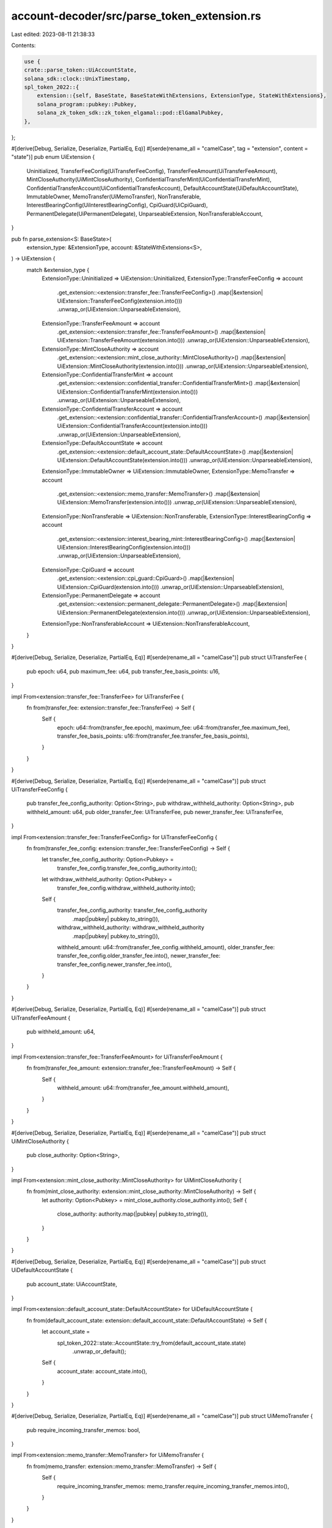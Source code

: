 account-decoder/src/parse_token_extension.rs
============================================

Last edited: 2023-08-11 21:38:33

Contents:

.. code-block:: rs

    use {
    crate::parse_token::UiAccountState,
    solana_sdk::clock::UnixTimestamp,
    spl_token_2022::{
        extension::{self, BaseState, BaseStateWithExtensions, ExtensionType, StateWithExtensions},
        solana_program::pubkey::Pubkey,
        solana_zk_token_sdk::zk_token_elgamal::pod::ElGamalPubkey,
    },
};

#[derive(Debug, Serialize, Deserialize, PartialEq, Eq)]
#[serde(rename_all = "camelCase", tag = "extension", content = "state")]
pub enum UiExtension {
    Uninitialized,
    TransferFeeConfig(UiTransferFeeConfig),
    TransferFeeAmount(UiTransferFeeAmount),
    MintCloseAuthority(UiMintCloseAuthority),
    ConfidentialTransferMint(UiConfidentialTransferMint),
    ConfidentialTransferAccount(UiConfidentialTransferAccount),
    DefaultAccountState(UiDefaultAccountState),
    ImmutableOwner,
    MemoTransfer(UiMemoTransfer),
    NonTransferable,
    InterestBearingConfig(UiInterestBearingConfig),
    CpiGuard(UiCpiGuard),
    PermanentDelegate(UiPermanentDelegate),
    UnparseableExtension,
    NonTransferableAccount,
}

pub fn parse_extension<S: BaseState>(
    extension_type: &ExtensionType,
    account: &StateWithExtensions<S>,
) -> UiExtension {
    match &extension_type {
        ExtensionType::Uninitialized => UiExtension::Uninitialized,
        ExtensionType::TransferFeeConfig => account
            .get_extension::<extension::transfer_fee::TransferFeeConfig>()
            .map(|&extension| UiExtension::TransferFeeConfig(extension.into()))
            .unwrap_or(UiExtension::UnparseableExtension),
        ExtensionType::TransferFeeAmount => account
            .get_extension::<extension::transfer_fee::TransferFeeAmount>()
            .map(|&extension| UiExtension::TransferFeeAmount(extension.into()))
            .unwrap_or(UiExtension::UnparseableExtension),
        ExtensionType::MintCloseAuthority => account
            .get_extension::<extension::mint_close_authority::MintCloseAuthority>()
            .map(|&extension| UiExtension::MintCloseAuthority(extension.into()))
            .unwrap_or(UiExtension::UnparseableExtension),
        ExtensionType::ConfidentialTransferMint => account
            .get_extension::<extension::confidential_transfer::ConfidentialTransferMint>()
            .map(|&extension| UiExtension::ConfidentialTransferMint(extension.into()))
            .unwrap_or(UiExtension::UnparseableExtension),
        ExtensionType::ConfidentialTransferAccount => account
            .get_extension::<extension::confidential_transfer::ConfidentialTransferAccount>()
            .map(|&extension| UiExtension::ConfidentialTransferAccount(extension.into()))
            .unwrap_or(UiExtension::UnparseableExtension),
        ExtensionType::DefaultAccountState => account
            .get_extension::<extension::default_account_state::DefaultAccountState>()
            .map(|&extension| UiExtension::DefaultAccountState(extension.into()))
            .unwrap_or(UiExtension::UnparseableExtension),
        ExtensionType::ImmutableOwner => UiExtension::ImmutableOwner,
        ExtensionType::MemoTransfer => account
            .get_extension::<extension::memo_transfer::MemoTransfer>()
            .map(|&extension| UiExtension::MemoTransfer(extension.into()))
            .unwrap_or(UiExtension::UnparseableExtension),
        ExtensionType::NonTransferable => UiExtension::NonTransferable,
        ExtensionType::InterestBearingConfig => account
            .get_extension::<extension::interest_bearing_mint::InterestBearingConfig>()
            .map(|&extension| UiExtension::InterestBearingConfig(extension.into()))
            .unwrap_or(UiExtension::UnparseableExtension),
        ExtensionType::CpiGuard => account
            .get_extension::<extension::cpi_guard::CpiGuard>()
            .map(|&extension| UiExtension::CpiGuard(extension.into()))
            .unwrap_or(UiExtension::UnparseableExtension),
        ExtensionType::PermanentDelegate => account
            .get_extension::<extension::permanent_delegate::PermanentDelegate>()
            .map(|&extension| UiExtension::PermanentDelegate(extension.into()))
            .unwrap_or(UiExtension::UnparseableExtension),
        ExtensionType::NonTransferableAccount => UiExtension::NonTransferableAccount,
    }
}

#[derive(Debug, Serialize, Deserialize, PartialEq, Eq)]
#[serde(rename_all = "camelCase")]
pub struct UiTransferFee {
    pub epoch: u64,
    pub maximum_fee: u64,
    pub transfer_fee_basis_points: u16,
}

impl From<extension::transfer_fee::TransferFee> for UiTransferFee {
    fn from(transfer_fee: extension::transfer_fee::TransferFee) -> Self {
        Self {
            epoch: u64::from(transfer_fee.epoch),
            maximum_fee: u64::from(transfer_fee.maximum_fee),
            transfer_fee_basis_points: u16::from(transfer_fee.transfer_fee_basis_points),
        }
    }
}

#[derive(Debug, Serialize, Deserialize, PartialEq, Eq)]
#[serde(rename_all = "camelCase")]
pub struct UiTransferFeeConfig {
    pub transfer_fee_config_authority: Option<String>,
    pub withdraw_withheld_authority: Option<String>,
    pub withheld_amount: u64,
    pub older_transfer_fee: UiTransferFee,
    pub newer_transfer_fee: UiTransferFee,
}

impl From<extension::transfer_fee::TransferFeeConfig> for UiTransferFeeConfig {
    fn from(transfer_fee_config: extension::transfer_fee::TransferFeeConfig) -> Self {
        let transfer_fee_config_authority: Option<Pubkey> =
            transfer_fee_config.transfer_fee_config_authority.into();
        let withdraw_withheld_authority: Option<Pubkey> =
            transfer_fee_config.withdraw_withheld_authority.into();

        Self {
            transfer_fee_config_authority: transfer_fee_config_authority
                .map(|pubkey| pubkey.to_string()),
            withdraw_withheld_authority: withdraw_withheld_authority
                .map(|pubkey| pubkey.to_string()),
            withheld_amount: u64::from(transfer_fee_config.withheld_amount),
            older_transfer_fee: transfer_fee_config.older_transfer_fee.into(),
            newer_transfer_fee: transfer_fee_config.newer_transfer_fee.into(),
        }
    }
}

#[derive(Debug, Serialize, Deserialize, PartialEq, Eq)]
#[serde(rename_all = "camelCase")]
pub struct UiTransferFeeAmount {
    pub withheld_amount: u64,
}

impl From<extension::transfer_fee::TransferFeeAmount> for UiTransferFeeAmount {
    fn from(transfer_fee_amount: extension::transfer_fee::TransferFeeAmount) -> Self {
        Self {
            withheld_amount: u64::from(transfer_fee_amount.withheld_amount),
        }
    }
}

#[derive(Debug, Serialize, Deserialize, PartialEq, Eq)]
#[serde(rename_all = "camelCase")]
pub struct UiMintCloseAuthority {
    pub close_authority: Option<String>,
}

impl From<extension::mint_close_authority::MintCloseAuthority> for UiMintCloseAuthority {
    fn from(mint_close_authority: extension::mint_close_authority::MintCloseAuthority) -> Self {
        let authority: Option<Pubkey> = mint_close_authority.close_authority.into();
        Self {
            close_authority: authority.map(|pubkey| pubkey.to_string()),
        }
    }
}

#[derive(Debug, Serialize, Deserialize, PartialEq, Eq)]
#[serde(rename_all = "camelCase")]
pub struct UiDefaultAccountState {
    pub account_state: UiAccountState,
}

impl From<extension::default_account_state::DefaultAccountState> for UiDefaultAccountState {
    fn from(default_account_state: extension::default_account_state::DefaultAccountState) -> Self {
        let account_state =
            spl_token_2022::state::AccountState::try_from(default_account_state.state)
                .unwrap_or_default();
        Self {
            account_state: account_state.into(),
        }
    }
}

#[derive(Debug, Serialize, Deserialize, PartialEq, Eq)]
#[serde(rename_all = "camelCase")]
pub struct UiMemoTransfer {
    pub require_incoming_transfer_memos: bool,
}

impl From<extension::memo_transfer::MemoTransfer> for UiMemoTransfer {
    fn from(memo_transfer: extension::memo_transfer::MemoTransfer) -> Self {
        Self {
            require_incoming_transfer_memos: memo_transfer.require_incoming_transfer_memos.into(),
        }
    }
}

#[derive(Debug, Serialize, Deserialize, PartialEq, Eq)]
#[serde(rename_all = "camelCase")]
pub struct UiInterestBearingConfig {
    pub rate_authority: Option<String>,
    pub initialization_timestamp: UnixTimestamp,
    pub pre_update_average_rate: i16,
    pub last_update_timestamp: UnixTimestamp,
    pub current_rate: i16,
}

impl From<extension::interest_bearing_mint::InterestBearingConfig> for UiInterestBearingConfig {
    fn from(
        interest_bearing_config: extension::interest_bearing_mint::InterestBearingConfig,
    ) -> Self {
        let rate_authority: Option<Pubkey> = interest_bearing_config.rate_authority.into();

        Self {
            rate_authority: rate_authority.map(|pubkey| pubkey.to_string()),
            initialization_timestamp: UnixTimestamp::from(
                interest_bearing_config.initialization_timestamp,
            ),
            pre_update_average_rate: i16::from(interest_bearing_config.pre_update_average_rate),
            last_update_timestamp: UnixTimestamp::from(
                interest_bearing_config.last_update_timestamp,
            ),
            current_rate: i16::from(interest_bearing_config.current_rate),
        }
    }
}

#[derive(Debug, Serialize, Deserialize, PartialEq, Eq)]
#[serde(rename_all = "camelCase")]
pub struct UiCpiGuard {
    pub lock_cpi: bool,
}

impl From<extension::cpi_guard::CpiGuard> for UiCpiGuard {
    fn from(cpi_guard: extension::cpi_guard::CpiGuard) -> Self {
        Self {
            lock_cpi: cpi_guard.lock_cpi.into(),
        }
    }
}

#[derive(Debug, Serialize, Deserialize, PartialEq, Eq)]
#[serde(rename_all = "camelCase")]
pub struct UiPermanentDelegate {
    pub delegate: Option<String>,
}

impl From<extension::permanent_delegate::PermanentDelegate> for UiPermanentDelegate {
    fn from(permanent_delegate: extension::permanent_delegate::PermanentDelegate) -> Self {
        let delegate: Option<Pubkey> = permanent_delegate.delegate.into();
        Self {
            delegate: delegate.map(|pubkey| pubkey.to_string()),
        }
    }
}

#[derive(Debug, Serialize, Deserialize, PartialEq, Eq)]
#[serde(rename_all = "camelCase")]
pub struct UiConfidentialTransferMint {
    pub authority: Option<String>,
    pub auto_approve_new_accounts: bool,
    pub auditor_encryption_pubkey: Option<String>,
    pub withdraw_withheld_authority_encryption_pubkey: Option<String>,
    pub withheld_amount: String,
}

impl From<extension::confidential_transfer::ConfidentialTransferMint>
    for UiConfidentialTransferMint
{
    fn from(
        confidential_transfer_mint: extension::confidential_transfer::ConfidentialTransferMint,
    ) -> Self {
        let authority: Option<Pubkey> = confidential_transfer_mint.authority.into();
        let auditor_encryption_pubkey: Option<ElGamalPubkey> =
            confidential_transfer_mint.auditor_encryption_pubkey.into();
        let withdraw_withheld_authority_encryption_pubkey: Option<ElGamalPubkey> =
            confidential_transfer_mint
                .withdraw_withheld_authority_encryption_pubkey
                .into();
        Self {
            authority: authority.map(|pubkey| pubkey.to_string()),
            auto_approve_new_accounts: confidential_transfer_mint.auto_approve_new_accounts.into(),
            auditor_encryption_pubkey: auditor_encryption_pubkey.map(|pubkey| pubkey.to_string()),
            withdraw_withheld_authority_encryption_pubkey:
                withdraw_withheld_authority_encryption_pubkey.map(|pubkey| pubkey.to_string()),
            withheld_amount: format!("{}", confidential_transfer_mint.withheld_amount),
        }
    }
}

#[derive(Debug, Serialize, Deserialize, PartialEq, Eq)]
#[serde(rename_all = "camelCase")]
pub struct UiConfidentialTransferAccount {
    pub approved: bool,
    pub encryption_pubkey: String,
    pub pending_balance_lo: String,
    pub pending_balance_hi: String,
    pub available_balance: String,
    pub decryptable_available_balance: String,
    pub allow_confidential_credits: bool,
    pub allow_non_confidential_credits: bool,
    pub pending_balance_credit_counter: u64,
    pub maximum_pending_balance_credit_counter: u64,
    pub expected_pending_balance_credit_counter: u64,
    pub actual_pending_balance_credit_counter: u64,
    pub withheld_amount: String,
}

impl From<extension::confidential_transfer::ConfidentialTransferAccount>
    for UiConfidentialTransferAccount
{
    fn from(
        confidential_transfer_account: extension::confidential_transfer::ConfidentialTransferAccount,
    ) -> Self {
        Self {
            approved: confidential_transfer_account.approved.into(),
            encryption_pubkey: format!("{}", confidential_transfer_account.encryption_pubkey),
            pending_balance_lo: format!("{}", confidential_transfer_account.pending_balance_lo),
            pending_balance_hi: format!("{}", confidential_transfer_account.pending_balance_hi),
            available_balance: format!("{}", confidential_transfer_account.available_balance),
            decryptable_available_balance: format!(
                "{}",
                confidential_transfer_account.decryptable_available_balance
            ),
            allow_confidential_credits: confidential_transfer_account
                .allow_confidential_credits
                .into(),
            allow_non_confidential_credits: confidential_transfer_account
                .allow_non_confidential_credits
                .into(),
            pending_balance_credit_counter: confidential_transfer_account
                .pending_balance_credit_counter
                .into(),
            maximum_pending_balance_credit_counter: confidential_transfer_account
                .maximum_pending_balance_credit_counter
                .into(),
            expected_pending_balance_credit_counter: confidential_transfer_account
                .expected_pending_balance_credit_counter
                .into(),
            actual_pending_balance_credit_counter: confidential_transfer_account
                .actual_pending_balance_credit_counter
                .into(),
            withheld_amount: format!("{}", confidential_transfer_account.withheld_amount),
        }
    }
}


